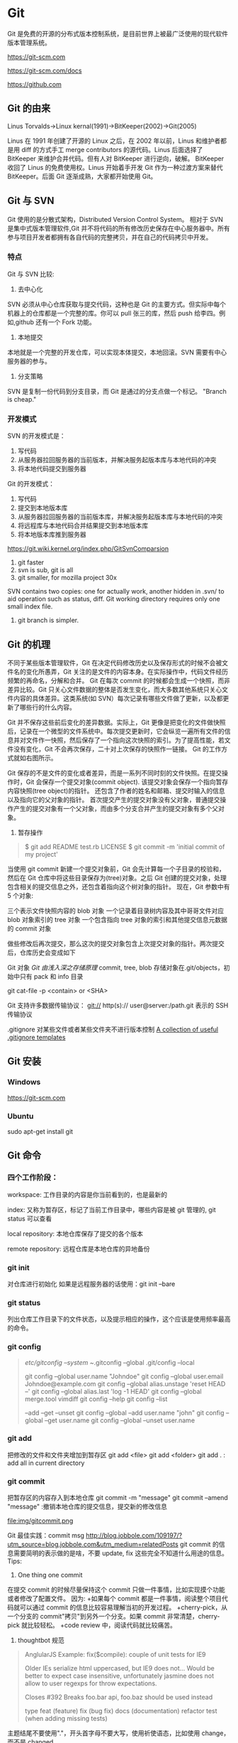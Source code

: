 * Git
  Git 是免费的开源的分布式版本控制系统，是目前世界上被最广泛使用的现代软件版本管理系统。

  https://git-scm.com

  https://git-scm.com/docs

  https://github.com
** Git 的由来
   Linus Torvalds->Linux kernal(1991)->BitKeeper(2002)->Git(2005)

   Linus 在 1991 年创建了开源的 Linux 之后，在 2002 年以前，Linus 和维护者都是用 diff 的方式手工 merge contributors 的源代码。Linus 后面选择了 BitKeeper 来维护合并代码。但有人对 BitKeeper 进行逆向，破解。
   BitKeeper 收回了 Linus 的免费使用权。Linus 开始着手开发 Git 作为一种过渡方案来替代 BitKeeper。后面 Git 逐渐成熟，大家都开始使用 Git。
** Git 与 SVN
   Git 使用的是分散式架构，Distributed Version Control System。
   相对于 SVN 是集中式版本管理软件,Git 并不将代码的所有修改历史保存在中心服务器中。所有参与项目开发者都拥有各自代码的完整拷贝，并在自己的代码拷贝中开发。
*** 特点
    Git 与 SVN 比较:
    1. 去中心化
    SVN 必须从中心仓库获取与提交代码，这种也是 Git 的主要方式。但实际中每个机器上的仓库都是一个完整的库。你可以 pull 张三的库，然后 push 给李四。例如,github 还有一个 Fork 功能。
    2. 本地提交
    本地就是一个完整的开发仓库，可以实现本体提交，本地回滚。SVN 需要有中心服务器的参与。
    3. 分支策略
    SVN 是复制一份代码到分支目录，而 Git 是通过的分支点做一个标记。
    "Branch is cheap."

*** 开发模式
    SVN 的开发模式是：
    1. 写代码
    2. 从服务器拉回服务器的当前版本，并解决服务起版本库与本地代码的冲突
    3. 将本地代码提交到服务器
    Git 的开发模式：
    1. 写代码
    2. 提交到本地版本库
    3. 从服务器拉回服务器的当前版本库，并解决服务起版本库与本地代码的冲突
    4. 将远程库与本地代码合并结果提交到本地版本库
    5. 将本地版本库推到服务器

    https://git.wiki.kernel.org/index.php/GitSvnComparsion
    1. git  faster
    2. svn is sub, git is all
    3. git smaller, for mozilla project 30x
    SVN contains two copies: one for actually work, another hidden in .svn/ to aid operation such as status, diff.
    Git working directory requires only one small index file.
    4. git branch is simpler.


** Git 的机理

   不同于某些版本管理软件，Git 在决定代码修改历史以及保存形式的时候不会被文件名的变化所愚弄，Git 关注的是文件的内容本身。在实际操作中，代码文件经历频繁的再命名，分解和合并。
   Git 在每次 commit 的时候都会生成一个快照，而非差异比较。Git 只关心文件数据的整体是否发生变化，而大多数其他系统只关心文件内容的具体差异。这类系统(如 SVN）每次记录有哪些文件做了更新，以及都更新了哪些行的什么内容。

   [[file:img/GIT.png]]

   Git 并不保存这些前后变化的差异数据。实际上，Git 更像是把变化的文件做快照后，记录在一个微型的文件系统中。每次提交更新时，它会纵览一遍所有文件的信息并对文件作一快照，然后保存了一个指向这次快照的索引。为了提高性能，若文件没有变化，Git 不会再次保存，二十对上次保存的快照作一链接。
   Git 的工作方式就如右图所示。

   Git 保存的不是文件的变化或者差异，而是一系列不同时刻的文件快照。在提交操作时，Git 会保存一个提交对象(commit object).
   该提交对象会保存一个指向暂存内容快照(tree object)的指针。
   还包含了作者的姓名和邮箱、提交时输入的信息以及指向它的父对象的指针。
   首次提交产生的提交对象没有父对象，普通提交操作产生的提交对象有一个父对象，而由多个分支合并产生的提交对象有多个父对象。
   1. 暂存操作
   #+BEGIN_QUOTE
   $ git add README test.rb LICENSE
   $ git commit -m 'initial commit of my project'
   #+END_QUOTE
   当使用 git commit 新建一个提交对象前，Git 会先计算每一个子目录的校验和，然后在 Git 仓库中将这些目录保存为(tree)对象。之后 Git 创建的提交对象，处理包含相关的提交信息之外，还包含着指向这个树对象的指针。
   现在，Git 参数中有 5 个对象:

   三个表示文件快照内容的 blob 对象
   一个记录着目录树内容及其中哥哥文件对应 blob 对象索引的 tree 对象
   一个包含指向 tree 对象的索引和其他提交信息元数据的 commit 对象
   [[file:img/gitcommittreeblob.png]]

   做些修改后再次提交，那么这次的提交对象包含上次提交对象的指针。两次提交后，仓库历史会变成如下
   [[file:img/gitcommittreeblob1.png]]


   Git 对象
   [[www.tuicool.com/articles/eui213m][Git 由浅入深之存储原理]]
   commit, tree, blob
   存储对象在.git/objects，初始中只有 pack 和 info 目录

   git cat-file -p <contain> or <SHA>


   Git 支持许多数据传输协议：
   git://
   http(s)://
   user@server:/path.git 表示的 SSH 传输协议


   .gitignore 对某些文件或者某些文件夹不进行版本控制
   [[https://github.com/github/gitignore][A collection of useful .gitignore templates]]



** Git 安装
*** Windows
    https://git-scm.com

*** Ubuntu
    sudo apt-get install git

** Git 命令
*** 四个工作阶段：
    [[file:img/git4stage.png]]
    [[file:img/git4basic.png]]
    workspace: 工作目录的内容是你当前看到的，也是最新的

    index: 又称为暂存区，标记了当前工作目录中，哪些内容是被 git 管理的, git status 可以查看

    local repository: 本地仓库保存了提交的各个版本

    remote repository: 远程仓库是本地仓库的异地备份

*** git init
    对仓库进行初始化
    如果是远程服务器的话使用：git init --bare
*** git status
    列出仓库工作目录下的文件状态，以及提示相应的操作，这个应该是使用频率最高的命令。
*** git config
    #+BEGIN_QUOTE
    /etc/gitconfig --system
    ~/.gitconfig   --global
    .git/config    --local

    git config --global user.name "Johndoe"
    git config --global user.email Johndoe@example.com
    git config --global alias.unstage 'reset HEAD --'
    git config --global alias.last 'log -1 HEAD'
    git config --global merge.tool vimdiff
    git config --help
    git config --list

    --add --get --unset
    git config --global --add user.name "john"
    git config --global --get user.name
    git config --global --unset user.name
    #+END_QUOTE
*** git add
    把修改的文件和文件夹增加到暂存区
    git add <file>
    git add <folder>
    git add . : add all in current directory
*** git commit
    把暂存区的内容存入到本地仓库
    git commit -m "message"
    git commit --amend "message" :撤销本地仓库的提交信息，提交新的修改信息

    file:img/gitcommit.png

    Git 最佳实践：commit msg
    http://blog.jobbole.com/109197/?utm_source=blog.jobbole.com&utm_medium=relatedPosts
    git commit 的信息需要简明的表示做的是啥，不要 update, fix 这些完全不知道什么用途的信息。
    Tips:
    1. One thing one commit
    在提交 commit 的时候尽量保持这个 commit 只做一件事情，比如实现摸个功能或者修改了配置文件。
    因为:
    +如果每个 commit 都是一件事情，阅读整个项目代码就可以通过 commit 的信息比较容易理解当初的开发过程。
    +cherry-pick，从一个分支的 commit"拷贝"到另外一个分支。如果 commit 非常清楚，cherry-pick 就比较轻松。
    +code review 中，阅读代码就比较痛苦。
    1. thoughtbot 规范
    #+BEGIN_QUOTE
    # 50-character subject line
    #
    # 72-character wrapped longer description. This should answer:
    #
    # * Why was this change necessary?
    # * How does it address the problem?
    # * Are there any side effects?
    #
    # Include a link to the ticket, if any.
    #+END_QUOTE

    #+BEGIN_QUOTE
    AnglularJS Example:
    fix($compile): couple of unit tests for IE9

    Older IEs serialize html uppercased, but IE9 does not...
    Would be better to expect case insensitive, unfortunately jasmine does
    not allow to user regexps for throw expectations.

    Closes #392
    Breaks foo.bar api, foo.baz should be used instead

    type
    feat (feature)
    fix (bug fix)
    docs (documentation)
    refactor
    test (when adding missing tests)
    #+END_QUOTE
    主题结尾不要使用"."，开头首字母不要大写，使用祈使语态，比如使用 change，而不是 changed.
*** git push
    #+BEGIN_QUOTE
    git push <remote> <branch> 推送某一分支
    git push <remote> --force  强制推送
    git push <remote> --all    推送所有分支，不包括 tags
    git push <remote> --tags   推送本地标签
    git push -u <remote> <branch>
    #+END_QUOTE
*** git fetch
    #+BEGIN_QUOTE
    git fetch <remote>拉取所有分支
    git fetch <remote> <branch> 拉取特定分支
    #+END_QUOTE
    只是拉取而已，并没有合并到你的仓库
*** git pull
    拉取远程主机某个分支的更新，再与本地指定分支合并。
    #+BEGIN_QUOTE
    git fetch + git merge
    git pull <remote> <remote-branch>:<local-branch>
    git pull --rebase
    #+END_QUOTE
*** git branch
    #+BEGIN_QUOTE
    git branch 列出仓库所有分支
    git branch -d <branch> :save, Git 会阻止你删除包含未合并更改的分支。
    git branch -D <branch> :强制删除制定分支
    git branch --set-upstream master origin/next 指定 master 分支追踪 origin/next 分支
    #+END_QUOTE
*** git brame
    查看文件的每个部分是谁修改的
    #+BEGIN_QUOTE
    git brame <file-name>
    #+END_QUOTE
*** git stash
    当你正在进行项目中某一部分的工作，里面的东西处于一个比较杂乱的状态，二你想转到其他的分支上进行一些工作。你不想提交进行到一般的工作，否则你无法回到这个工作点
    #+BEGIN_QUOTE
    git stash save "name"
    git stash pop
    git stash apply "name"
    git stash list
    git stash drop "name"
    #+END_QUOTE
*** git log
    两个高级用法: 一是自定义提交的输出格式，而是过滤输出哪些提交。
    #+BEGIN_QUOTE
    git log --online 每个提交压缩到一行中。
    0e25143 Merge branch 'feature'
    ad8621a Fix a bug in the feature
    16b36c6 Add a new feature
    23ad9ad Add the initial code base


    git log --decorate 显示提交的所有引用(如分支、标签)
    git log --oneline --decorate
    0e25143 (HEAD, master) Merge branch 'feature'
    ad8621a (feature) Fix a bug in the feature
    16b36c6 Add a new feature
    23ad9ad (tag: v0.9) Add the initial code base

    git log --stat 显示每次提交的文件增删数量
    git log -p 输出提交所有的删改
    git shortlog 每个提交按作者分类
    git log --graph 绘制一个 ASCII 图像来展示提交历史的分支结构
    git log --graph --oneline --decorate
    git log --pretty=format:"<string>"
    如下：%cn %h %cd 这三个占位符会分贝替换为作者名字、缩略标识和提交日期。

    git log --pretty=format:"%cn committed %h on %cd"
    This results in the following format for each commit:

    John committed 400e4b7 on Fri Jun 24 12:30:04 2014 -0500
    John committed 89ab2cf on Thu Jun 23 17:09:42 2014 -0500
    Mary committed 180e223 on Wed Jun 22 17:21:19 2014 -0500
    John committed f12ca28 on Wed Jun 22 13:50:31 2014 -0500

    git log -<n>显示最新的 n 次提交
    git log --after <or --before>
    git log --after="20140701" --before="20140704"
    git log --author="John"
    git log --grep="JRA-224"搜索提交的信息
    git log -- <files> 某文件的历史
    git log -S "Hello" 搜索源代码的历史
    git log <since>..<until>显示两个分支的区别
    git log master..feature 包含了在 feature 分支而不在 master 分支的所有提交。
    #+END_QUOTE

*** git remote
    #+BEGIN_QUOTE
    git remote -v
    git remote add origin <url>
    git remote rm <name>
    git remote rename <old-name> <new-name>
    #+END_QUOTE
*** git diff
    比较不同
    [[file:img/gitdiff.png]]
*** git rebase
    又称衍合，变基，是合并的另外一种选择

    #+BEGIN_QUOTE
    git rebase master
    [[file:img/gitrebase.png]]
    git rebase --onto master 169a6
    git rebase --interactive 丢弃、重排、修改、合并提交
    git rebase -i
    git rebase -i master

    它会打开一个文本编辑器，显示所有将被移动的提交：

    pick 33d5b7a Message for commit #1
    pick 9480b3d Message for commit #2
    pick 5c67e61 Message for commit #3
    这个列表定义了 rebase 将被执行后分支会是什么样的。更改 pick 命令或者重新排序，这个分支的历史就能如你所愿了。比如说，如果第二个提交修复了第一个提交中的小问题，你可以用 fixup 命令把它们合到一个提交中：

    pick 33d5b7a Message for commit #1
    fixup 9480b3d Message for commit #2
    pick 5c67e61 Message for commit #3
    保存后关闭文件，Git 会根据你的指令来执行 rebase，项目历史看上去会是这样：

    <add git rebase -i image>
    pick 采用这个提交
    squash 这个提交和前一个提交合并成为一个新的提交
    edit 修改这个提交，比如如果这个提交修改了两个文件，你想每个文件都提交一次。
    把某一行中删除，git 会把这个提交从历史中移除。

    Rebase 的黄金法则
    绝不要在公共的分之上使用它
    #+END_QUOTE

*** git fetch
    #+BEGIN_QUOTE
    git fetch <remote>拉取所有分支
    git fetch <remote> <branch> 拉取特定分支
    #+END_QUOTE

*** git reset
    把当前分支指向另一个位置，并相应的变动工作目录和索引。
    #+BEGIN_QUOTE
    git reset HEAD~3
    [[file:img/gitreset.png]]
    reset 有 3 种常用的模式：
    --soft, 只改变提交点，暂存区和工作目录的内容都不改变
    --mixed, 改变提交点，同时改变暂存区的内容，这是默认的回滚方式
    --hard，暂存区和工作目录的内容都会被修改到与提交点完全一致的状态
    这些标记和 HEAD 作为参数一起使用。
    git rest--mixed HEAD 将你当前的改动从暂存区移除，但保留在工作目录中。
    git reset --hard HEAD 舍弃你没有提交的改动。
    #+END_QUOTE
*** git checkout
    切换分支，撤销在暂存区的文件修改作用
    #+BEGIN_QUOTE
    git checkout maint
    [[file:img/gitcheckout.png]]
    git checkout <existing-branch>
    git checkout -b <new-branch>
    git checkout -b <new-branch> <existing-branch>
    git checkout -- <file> :撤销在暂存区的文件修改作用
    #+END_QUOTE
*** git revert
    撤销一个提交的同事会创建一个新的提交。
    [[file:img/gitrevertbefore.png]]
    [[file:img/gitrevertafter.png]]
*** git merge
    把不同分支合并起来
    git merge <branch> 合并指定分支
    快速合并和三方合并
    [[file:img/gitmerge.png]]

    git merge --no-ff: no fast forward

    [[file:img/gitmergenoff.png]]

    git merge
    [[file:img/gitmergeff.png]]
*** git reflog
    引用日志是 Git 的安全网。它记录了你在仓库中做的所有更改，不管你有没有提交。你也可以认为这是你本地更改的完整历史记录。
    运行 git reflog 命令查看引用日志。它应该会打印出像下面这样的信息：

    #+BEGIN_QUOTE
    400e4b7 HEAD@{0}: checkout: moving from master to HEAD~2
    0e25143 HEAD@{1}: commit (amend): 将一些很赞的新特性引入`master`
    00f5425 HEAD@{2}: commit (merge): 合并'feature'分支
    ad8621a HEAD@{3}: commit: 结束 feature 分支开发
    说人话就是：

    你刚刚切换到 HEAD~2
    你刚刚修改了一个提交信息
    你刚刚把 feature 分支合并到了 master 分支
    你刚刚提交了一份缓存
    HEAD{<n>}语法允许你引用保存在日志中的提交。这和上一节的 HEAD~<n>引用差不多，不过<n>指的是引用日志中的对象，而不是提交历史。

    你可以用办法回到之前可能已经丢失的状态。比如，你刚刚用 git reset 方法粉碎了新的 feature 分支。你的引用日志看上去可能会是这样的：

    ad8621a HEAD@{0}: reset: moving to HEAD~3
    298eb9f HEAD@{1}: commit: 一些提交信息
    bbe9012 HEAD@{2}: commit: 继续开发
    9cb79fa HEAD@{3}: commit: 开始新特性开发
    git reset 前的三个提交现在都成了悬挂的了，也就是说除了引用日志之外没有办法再引用到它们。现在，假设你意识到了你不应该丢掉你全部的工作。你只需要切换到 HEAD@{1}这个提交就能回到你运行 git reset 之前仓库的状态。

    git checkout HEAD@{1}
    这会让你处于 HEAD 分离的状态。你可以从这里开始，创建新的分支，继续你的工作。

    other:
    refspec 将本地分支和远程分支对应起来。我们可以通过它用本地的 Git 命令管理远程分支，设置一些高级的 git push 和 git fetch 行为。
    refspec 的定义是这样的：[+]<src>:<dst>。<src>参数是本地的源分支，<dst>是远程的目标分支。可选的+号强制远程仓库采用非快速向前的更新策略。
    refspec 可以和 git push 一起使用，用来指定远程的分支的名称。比如，下面这个命令将 master 分支推送到远程 origin，就像一般的 git push 一样，但它使用 qa-master 作为远程仓库中的分支名。对于 QA 团队来说，这个方法非常有用。

    git push origin master:refs/heads/qa-master
    你也可以用 refspec 来删除远程分支。feature 分支的工作流经常会遇到这种情况，将 feature 分支推送到远程仓库中（比如说为了备份）。你删除本地的 feature 分支之后，远程的 feature 分支依然存在，虽然现在我们已经不再需要它。你可以 push 一个<src>参数为空的 refspec 来删除它们，就像这样：

    git push origin:some-feature
    这非常方便，因为你不需要登录到你的远程仓库然后手动删除这些远程分支。注意，在 Git v1.7.0 之后你可以用--delete 标记代替上面这个方法。下面这个命令和上面的命令作用相同：

    git push origin --delete some-feature


    在 Git 配置文件中增加几行，你就可以更改 git fetch 的行为。默认地，git fetch 会 fetch 远程仓库中所有分支。原因就是.git/config 文件的这段配置：

    [remote "origin"]
    url = https://git@github.com:mary/example-repo.git
    fetch = +refs/heads/*:refs/remotes/origin/*
    fetch 这一行告诉 git fetch 从 origin 仓库中下载所有分支。但是，一些工作流不需要所有分支。比如，很多持续集成工作流只关心 master 分支。为了做到这一点，我们需要将 fetch 这行改成下面这样：

    [remote "origin"]
    url = https://git@github.com:mary/example-repo.git
    fetch = +refs/heads/master:refs/remotes/origin/master
    你还可以类似地修改 git push 的配置。比如，如果你总是将 master 分支推送到 origin 仓库的 qa-master 分支（就像我们之前做的一样），你要把配置文件改成这样：

    [remote "origin"]
    url = https://git@github.com:mary/example-repo.git
    fetch = +refs/heads/master:refs/remotes/origin/master
    push = refs/heads/master:refs/heads/qa-master
    refspec 给了你完全的掌控权，可以定制 Git 命令如何在仓库之间转移分支。你可以重命名或是删除你的本地分支，fetch 或是 push 不同的分支名，修改 git push 和 git fetch 的设置，只对你想要的分支进行操作。


    ~符号让你访问父节点的提交。比如说，下面这个命令显示 HEAD 祖父节点的提交：

    git show HEAD~2

    ~符号总是选择合并提交的第一个父节点。如果你想选择其他父节点，你需要用^符号来指定。比如说，HEAD 是一个合并提交，下面这个命令返回 HEAD 的第二个父节点：

    git show HEAD^2

    #+END_QUOTE

*** git show
    git show HEAD^
*** git tag
    git tag -a v1.0 -m "xxx"
*** git submodule
    #+BEGIN_QUOTE
    git submodule add  <url> <submodule-name>
    会生成一个.gitmoudles 文件
    git submodule init
    git submoudle update
    git rm -r submodule
    #+END_QUOTE

** 命令的区别
*** reset checkout revert
    它们都用来撤销代码仓库的某些更改，前两个命令不仅可以作用于提交，还可以作用于特定文件。
    | 命令     | 作用域   | 常用情景                                             |
    | reset    | 提交层面 | 在私有分支上舍弃一些没有提交的更改                   |
    | reset    | 文件层面 | 将文件从暂存区中变为某一个版本内容或 HEAD 暂存区移除 |
    | checkout | 提交层面 | 切换分支或者查看旧版本                               |
    | checkout | 文件层面 | 舍弃工作目录的更改                                   |
    | revert   | 提交层面 | 在公共分支上回滚更改                                 |
    | revert   | 文件层面 | 没有                                                 |
**** reset
     提交层面:
     reset 将一个分支的末端指向另一个提交。这个可以用来移除当前分支的一些提交。
     比如下面两条命令让 hotfix 分支向后回退了两个提交。
     git checkout hotfix
     git reset HEAD~2
     hotfix 分支末端的两个提交变成了悬挂提交。下次 Git 执行垃圾回收的时候，这两个提交会被删除。
     [[file:img/gitresetbefore.png]]
     [[file:img/gitresetafter.png]]
     当你传入 HEAD 以外的的其他提交的时候要格外小心，因为 reset 会重写当前分支的历史，因此，和 rebase 一样不要在公共分支上操作。

     文件层面:
     git reset HEAD~2 foo.py 将倒数第二个提交中的 foo.py 加入到暂存区，供下一个提交使用。
     --soft、--mixed、--hard 对文件层面的 git reset 毫无作用，因为暂存区的文件一定会变化，而工作目录的文件一定不变。

**** checkout
     提交层面:
     切换分支，转移 HEAD 的指向。并不会移动分支。
     文件层面:
     更改的是工作目录的而不是暂存区的。
     git checkout HEAD~2 foo.py 将工作目录中的 foo.py 同步到了倒数第二个提交的 foo.py
**** revert
     revert 撤销一个提交的同事会创建一个新的提交。这是一个安全的方法，它不会重写提交历史。比如下面的命令会找出倒数第二个提交，然后创建一个新的提交来撤销这些更改，然后把这个提交加入项目中。
     #+BEGIN_QUOTE
     git checkout hotfix
     git revert HEAD~2
     #+END_QUOTE
     [[file:img/gitrevertbefore.png]]
     [[file:img/gitrevertafter.png]]

     #+BEGIN_QUOTE
     git revert 可以用在公共分支上，git reset 应该用在私有分支上。
     git revert 撤销已经提交的更改，git reset HEAD 撤销没有提交的更改。
     #+END_QUOTE

*** rebase merge
    rebase 变基，补丁重演
    merge 三分合并
** Git 的工作流
*** 中心化的工作流
*** 基于功能分支的工作流
*** Gitflow 工作流
*** Fork 工作流
** Git FLow
   [[file:img/git-flow-model.png]]
**** master
     origin/master：master 产品级的代码
**** develop
     origin/develop: develop 最新代码，也成集成分支，其他分支合并到这个分支来。
**** feature
     从 devevop 来往 develop 去
     #+BEGIN_QUOTE
     git checkout -b myfeature develop
     // do some work
     git checkout develop
     git merge --no-ff myfeature
     git branch -d myfeature
     git push origin develop
     #+END_QUOTE
**** release
     从 develop 来往 develop,master 去
     #+BEGIN_QUOTE
     git checkout -b release-1.2 develop
     // do some docs another relative to release
     git checkout master
     git merge --no-ff release-1.2
     git tag -a 1.2

     git checkout develop
     git merge --no-ff release-1.2

     git branch -d release-1.2
     #+END_QUOTE

**** hotfix
     从 master 来往 develop,master 去
     #+BEGIN_QUOTE
     git checkout -b hotfix-1.2.1 master
     // do some hotfix
     git checkout master
     git merge --no-ff hotfix-1.2.1
     git tag -a 1.2.1
     git checkout develop
     git merge --no-ff hotfix-1.2.1
     git branch -d hotfix-1.2.1
     #+END_QUOTE
*** Windows
    [[https://my.oschian.net/lunqi/blog/500881][使用 SourceTree]]
    [[file:img/sourcetree.png]]
*** Ubuntu
    [[https://github.com/bobthecow/git-flow-completion][git-flow-completion]]
**** git flow init
**** git flow feature start myfeature
**** git flow feature publish myfeature (opt)
**** git flow feature pull origin myfeature
**** git flow feature finish myfeature (opt)
**** git push origin :myfeature (opt)
**** git flow release start 1.0
**** git flow release publish 1.0
**** git flow release finish 1.0
**** git push --tags
**** git flow hotfix start hotfix-1.0.1
**** git flow hotfix finish hotfix-1.0.1
*** 开发示例
**** 团队负责人
     创建项目：在 gitlab 服务器创建一个 testGitflow，添加 README.md 除了默认的 master 分支外，在创建一个 develop 分支。
     通常 gitlab 中将 master 设置为保护分支，除了项目负责人之外，其他人无权向其推送代码。所以需要创建 develop。
**** 其他成员
***** 准备
      #+BEGIN_QUOTE
      git clone git@www.mygitlab.com:test/testGitflow.git ~/git/testGitflow
      cd ~/git/testGitflow && git branch -a
      git checkout -b develop origin/develop
      #+END_QUOTE
***** 初始化
      git flow init
***** 建立开发新功能分支
      git flow feature start myfeature
***** 开始功能开发
      #+BEGIN_QUOTE
      git add .
      git commit -m "message"
      如果多人开发新功能或者短时间内没有完成该功能，可以把该分支 publish 到中心仓库
      git flow feature publish myfeature
      其他开发成员可以拉取功能分支
      git flow feature pull origin myfeature
      通过下面命令将远程的分支代码 clone 下来
      git flow feature track myfeature
      #+END_QUOTE

***** 功能开发完毕
      git flow feature finish
      Note: 这种没有代码审查，有一个办法是：
      当项目负责人在 gitlab 上创建项目之后，团队成员 fork 一份，然后 clone 自己 fork 的代码进行开发，开发完成之后在 gitlab 上发起 pull request，这样请求相关人员审查代码，通过之后才能够合并到 develop 分支上。

***** 预发布分支
      从服务器中拉取罪行的 develop 分支代码
      #+BEGIN_QUOTE
      git checkout develop
      git pull --rebase
      git flow release start 1.0
      #+END_QUOTE
***** 完成预发布分支
      git flow release finish 1.0
***** 修复 bug 分支
      拉取最新的 master 分支代码
      #+BEGIN_QUOTE
      git checkout master
      git pull --rebase
      git flow hotfix start bug1
      git flow hotfix finish bug1
      #+END_QUOTE

** Gitlab
*** Gitlab 安装
*** issue
*** wiki
** [[https://github.com/geeeeeeeeek/git-recipes/wiki/5.4-Git%E9%92%A9%E5%AD%90%EF%BC%9A%E8%87%AA%E5%AE%9A%E4%B9%89%E4%BD%A0%E7%9A%84%E5%B7%A5%E4%BD%9C%E6%B5%81][Git hook]]
**** 本地钩子
     #+BEGIN_QUOTE
     .git/hook
     pre-commit
     pre-commit 脚本在每次你运行 git commit 命令时，Git 向你咨询提交信息或者生产提交对象时被执行。你可以用这个钩子来检查即将被提交的代码快照。比如说，你可以运行自动化测试，保证这个提交不会破坏现有的功能，如最简单的检查是否编译通过。
     prepare-commit-msg
     prepare-commit-msg 钩子在 pre-commit 在文本编辑器中生成提交信息之后被调用。这被用来方便地修改自动生成的 squash 或 merge 提交。
     commit-msg
     commit-msg 钩子和 prepare-commit-msg 钩子很像，但台会在用户输入提交信息之后被调用。这适合用来提醒开发者他们的提交信息不符合你团队的规范。
     post-commit
     post-commit 钩子在 commit-msg 钩子字后立即被运行。它无法更改 git commit 的结果，所以这主要用于通知用途。比如，你需要每次提交快照时向老板发封邮件（也许对大多数工作流来说这不是个好的想法），你可以加上这个 post-commit 钩子。
     你虽然可以用 post-commit 来触发本地的持续集成系统，但大多数适合你想用的是 post-receive 这个钩子。它运行在服务器而不是用户的本地机器，它同样在任何开发者推送代码时运行。
     post-checkout
     post-checkout 钩子和 post-commit 钩子很像，但它在你用 git checkout 查看引用的时候被调用。这是用来清理的你的工作目录中可能会令人困惑的生成文件。
     python 程序员经常遇到的问题是切换分支后那些之前生成的.pyc 文件。解析器有时使用.pyc 而不是.py 文件。为了避免歧义，你可以在每次用 post-checkout 切换到新的分支的时候，删除说有的.pyc 文件。
     pre-rebase
     pre-rebase 钩子在 git rebase 发生更改之前运行，确保不会有什么糟糕的事情发生。
     内置的 pre-rebase.sample 脚本是一个更复杂的例子。它在合适阻止 rebase 这方面更加智能。它会在检查你当前的分支是否已经合并到了下一个分支中去(也就是主分支）。如果是的话，rebase 可能会遇到问题，脚本会放弃这次 rebase。
     #+END_QUOTE
**** 服务器端钩子
     服务端钩子和本地钩子几乎一样，只不过它们存在于服务端的仓库中（比如说中心仓库，或者开发者的公共仓库）。当和官方仓库连接时，其中一些可以用来拒绝一些不符合规范的提交。

     这节中我们要讨论下面三个服务端钩子：

     #+BEGIN_QUOTE
     pre-receive
     update
     post-receive
     这些钩子都允许你对 git push 的不同阶段做出响应。

     服务端钩子的输出会传送到客户端的控制台中，所以给开发者发送信息是很容易的。但你要记住这些脚本在结束完之前都不会返回控制台的控制权，所以你要小心那些长时间运行的操作。
     pre-receive

     pre-receive 钩子在有人用 git push 向仓库推送代码时被执行。它只存在于远端仓库中，而不是原来的仓库中。

     这个钩子在任意引用被更新钱被执行，所以这是强制推行开发规范的好地方。如果你不喜欢推送的那个人（多大仇= =），提交信息的格式，或者提交的更改，你都可以拒绝这次提交。虽然你不能阻止开发者写出糟糕的代码，但你可以用 pre-receive 防止这些代码流入官方的代码库。
     你可以用 SHA1 哈希字串，或者底层的 Git 命令，来检查将要引入的更改。一些常见的使用包括：

     拒绝将上游分支 rebase 的更改
     防止错综复杂的合并（非快速向前，会造成项目历史非线性）
     检查用户是否有正确的权限来做这些更改（大多用于中心化的 Git 工作流中）
     如果多个引用被推送，在 pre-receive 中返回非 0 状态，拒绝所有提交。如果你想一个个接受或拒绝分支，你需要使用 update 钩子

     update

     update 钩子在 pre-receive 之后被调用，用法也差不多。它也是在实际更新前被调用的，但它可以分别被每个推送上来的引用分别调用。也就是说如果用户尝试推送到 4 个分支，update 会被执行 4 次。

     post-receive

     post-receive 钩子在成功推送后被调用，适合用于发送通知。对很多工作流来说，这是一个比 post-commit 更好的发送通知的地方，因为这些更改在公共的服务器而不是用户的本地机器上。给其他开发者发送邮件或者触发一个持续集成系统都是 post-receive 常用的操作。

     这个脚本没有参数，但和 pre-receive 一样通过标准输入读取。
     #+END_QUOTE

** 参考
*** [[https://git-scm.com][git 官网]]
*** [[www.liaoxuefeng.com/wiki/0013739516305929606dd18361248578c67b8067c8c017b000][廖雪峰 git 博客]]
*** [[https://github.com/geeeeeeeeek/git-recipes/wiki][git-recipes]]
*** [[nvie.com/posts/a-successful-git-branching-model][A successful Git branching model]]
*** [[blog.jobbole.com/769843][伯乐在线]]
**** [[blog.jobbole.com/109197][Git 最佳实践:commit msg]]
**** [[blog.jobbole.com/109466][Git 最佳实践:分支管理]]
**** [[blog.jobbole.com/108834][SVN、GIT 日常看我就够了]]
**** [[blog.jobbole.com/108828][Git 王者超神之路]]
*** 《Git 权威指南》
*** [[https://github.com/nvie/gitflow][gitflow in github]]
